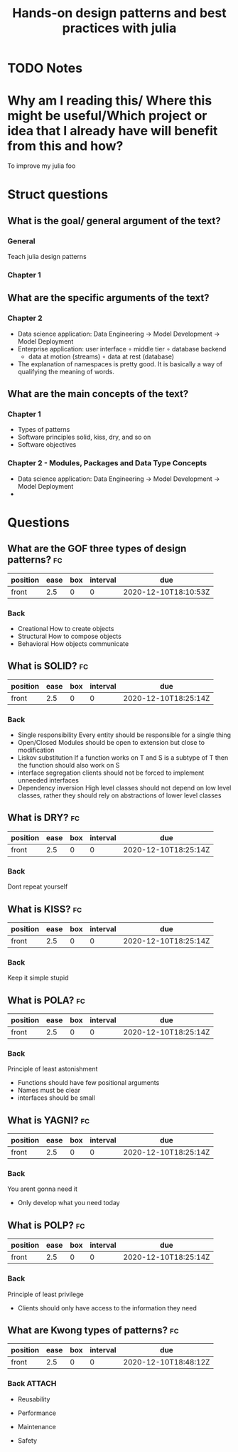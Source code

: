 #+TITLE: Hands-on design patterns and best practices with julia
#+ROAM_KEY: cite:kwon2020julia
* TODO Notes
:PROPERTIES:
:Custom_ID: kwon2020julia
:NOTER_DOCUMENT:
:AUTHOR: Kwong, T.
:JOURNAL:
:DATE:
:YEAR: 2020
:DOI:
:URL:
:END:


* Why am I reading this/ Where this might be useful/Which project or idea that I already have will benefit from this and how?
To improve my julia foo

* Struct questions

** What is the goal/ general argument of the text?
*** General
Teach julia design patterns
*** Chapter 1
** What are the specific arguments of the text?
*** Chapter 2
- Data science application:  Data Engineering \(\rightarrow\) Model Development \(\rightarrow\) Model Deployment
- Enterprise application: user interface \(\circ\) middle tier \(\circ\) database backend
  - data at motion (streams) \(\circ\) data at rest (database)
- The explanation of namespaces is pretty good. It is basically a way of qualifying the meaning of words.

** What are the main concepts of the text?
*** Chapter 1
- Types of patterns
- Software principles
  solid, kiss, dry, and so on
- Software objectives
*** Chapter 2 - Modules, Packages and Data Type Concepts
- Data science application:  Data Engineering \(\rightarrow\) Model Development \(\rightarrow\) Model Deployment
-



* Questions
** What are the GOF three types of design patterns? :fc:
:PROPERTIES:
:FC_CREATED: 2020-12-10T18:10:53Z
:FC_TYPE:  normal
:ID:       c41ab28d-617a-4740-a75e-ff7cda6da6d3
:END:
:REVIEW_DATA:
| position | ease | box | interval | due                  |
|----------+------+-----+----------+----------------------|
| front    |  2.5 |   0 |        0 | 2020-12-10T18:10:53Z |
:END:
*** Back
- Creational
  How to create objects
- Structural
  How to compose objects
- Behavioral
  How objects communicate

** What is SOLID? :fc:
:PROPERTIES:
:FC_CREATED: 2020-12-10T18:25:14Z
:FC_TYPE:  normal
:ID:       6ec9a8bd-3135-4abf-9385-93086e4f1d18
:END:
:REVIEW_DATA:
| position | ease | box | interval | due                  |
|----------+------+-----+----------+----------------------|
| front    |  2.5 |   0 |        0 | 2020-12-10T18:25:14Z |
:END:

*** Back
- Single responsibility
  Every entity should be responsible for a single thing
- Open/Closed
  Modules should be open to extension but close to modification
- Liskov substitution
  If a function works on T and S is a subtype of T then the function should also work on S
- interface segregation
  clients should not be forced to implement unneeded interfaces
- Dependency inversion
  High level classes should not depend on low level classes, rather they should rely on abstractions of lower level classes


** What is DRY? :fc:
:PROPERTIES:
:FC_CREATED: 2020-12-10T18:25:14Z
:FC_TYPE:  normal
:ID:       c5f8f256-f3c5-4571-99cf-0f8db0e20908
:END:
:REVIEW_DATA:
| position | ease | box | interval | due                  |
|----------+------+-----+----------+----------------------|
| front    |  2.5 |   0 |        0 | 2020-12-10T18:25:14Z |
:END:

*** Back
Dont repeat yourself
** What is KISS? :fc:
:PROPERTIES:
:FC_CREATED: 2020-12-10T18:25:14Z
:FC_TYPE:  normal
:ID:       a605ba37-0ba2-4520-8080-cb4d96eececa
:END:
:REVIEW_DATA:
| position | ease | box | interval | due                  |
|----------+------+-----+----------+----------------------|
| front    |  2.5 |   0 |        0 | 2020-12-10T18:25:14Z |
:END:

*** Back
Keep it simple stupid

** What is POLA? :fc:
:PROPERTIES:
:FC_CREATED: 2020-12-10T18:25:14Z
:FC_TYPE:  normal
:ID:       7792c594-3136-4536-ab21-7fc31cc0c8ea
:END:
:REVIEW_DATA:
| position | ease | box | interval | due                  |
|----------+------+-----+----------+----------------------|
| front    |  2.5 |   0 |        0 | 2020-12-10T18:25:14Z |
:END:

*** Back
Principle of least astonishment

- Functions should have few positional arguments
- Names must be clear
- interfaces should be small
** What is YAGNI? :fc:
:PROPERTIES:
:FC_CREATED: 2020-12-10T18:25:14Z
:FC_TYPE:  normal
:ID:       7a64d4a1-50f6-4524-b1d7-2c7e7cb79333
:END:
:REVIEW_DATA:
| position | ease | box | interval | due                  |
|----------+------+-----+----------+----------------------|
| front    |  2.5 |   0 |        0 | 2020-12-10T18:25:14Z |
:END:

*** Back
You arent gonna need it

- Only develop what you need today
** What is POLP? :fc:
:PROPERTIES:
:FC_CREATED: 2020-12-10T18:25:14Z
:FC_TYPE:  normal
:ID:       2d2ee7a3-1106-44a5-a61f-b59524f56f42
:END:
:REVIEW_DATA:
| position | ease | box | interval | due                  |
|----------+------+-----+----------+----------------------|
| front    |  2.5 |   0 |        0 | 2020-12-10T18:25:14Z |
:END:

*** Back

Principle of least privilege

- Clients should only have access to the information they need


** What are Kwong types of patterns? :fc:
:PROPERTIES:
:FC_CREATED: 2020-12-10T18:48:12Z
:FC_TYPE:  normal
:ID:       5691cff6-6310-470e-be93-598ba268aa67
:END:
:REVIEW_DATA:
| position | ease | box | interval | due                  |
|----------+------+-----+----------+----------------------|
| front    |  2.5 |   0 |        0 | 2020-12-10T18:48:12Z |
:END:
*** Back :ATTACH:
- Reusability
  [[attachment:_20201210_155055screenshot.png]]

- Performance
  [[attachment:_20201210_155407screenshot.png]]

- Maintenance
  [[attachment:_20201210_161647screenshot.png]]

- Safety
  [[attachment:_20201210_162358screenshot.png]]

